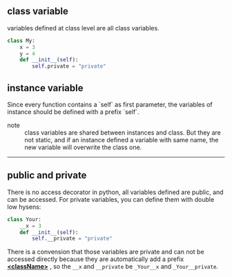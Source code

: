 ** class variable
variables defined at class level are all class variables.
#+BEGIN_SRC python
  class My:
      x = 3
      y = 4
      def __init__(self):
          self.private = "private"
#+END_SRC

** instance variable
Since every function contains a `self`  as first parameter, the variables of instance should be defined with a prefix `self`.

- note :: class variables are shared between instances and class. But they are not static, and if an instance defined a variable with same name, the new variable will overwrite the class one.

-----
** public and private
There is no access decorator in python, all variables defined are public, and can be accessed.
For private variables, you can define them with double low hysens:
#+BEGIN_SRC python
  class Your:
      __x = 3
      def __init__(self):
          self.__private = "private"
#+END_SRC
There is a convension that those variables are private and can not be accessed directly because they are automatically add a prefix *_<className>_*
, so the =__x= and =__private= be =_Your__x= and =_Your__private=.
